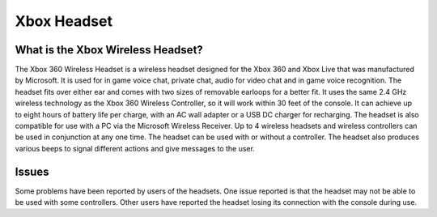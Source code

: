 Xbox Headset
============

What is the Xbox Wireless Headset?
----------------------------------

.. image:: xbox_headset.png
   :height: 100px
   :width: 100px

The Xbox 360 Wireless Headset is a wireless headset designed for the Xbox 360 and Xbox Live that was manufactured by Microsoft. It is used for in game voice chat, private chat, audio for video chat and in game voice recognition. The headset fits over either ear and comes with two sizes of removable earloops for a better fit. It uses the same 2.4 GHz wireless technology as the Xbox 360 Wireless Controller, so it will work within 30 feet of the console. It can achieve up to eight hours of battery life per charge, with an AC wall adapter or a USB DC charger for recharging. The headset is also compatible for use with a PC via the Microsoft Wireless Receiver. Up to 4 wireless headsets and wireless controllers can be used in conjunction at any one time. The headset can be used with or without a controller. The headset also produces various beeps to signal different actions and give messages to the user.

Issues
------

Some problems have been reported by users of the headsets. One issue reported is that the headset may not be able to be used with some controllers. Other users have reported the headset losing its connection with the console during use.